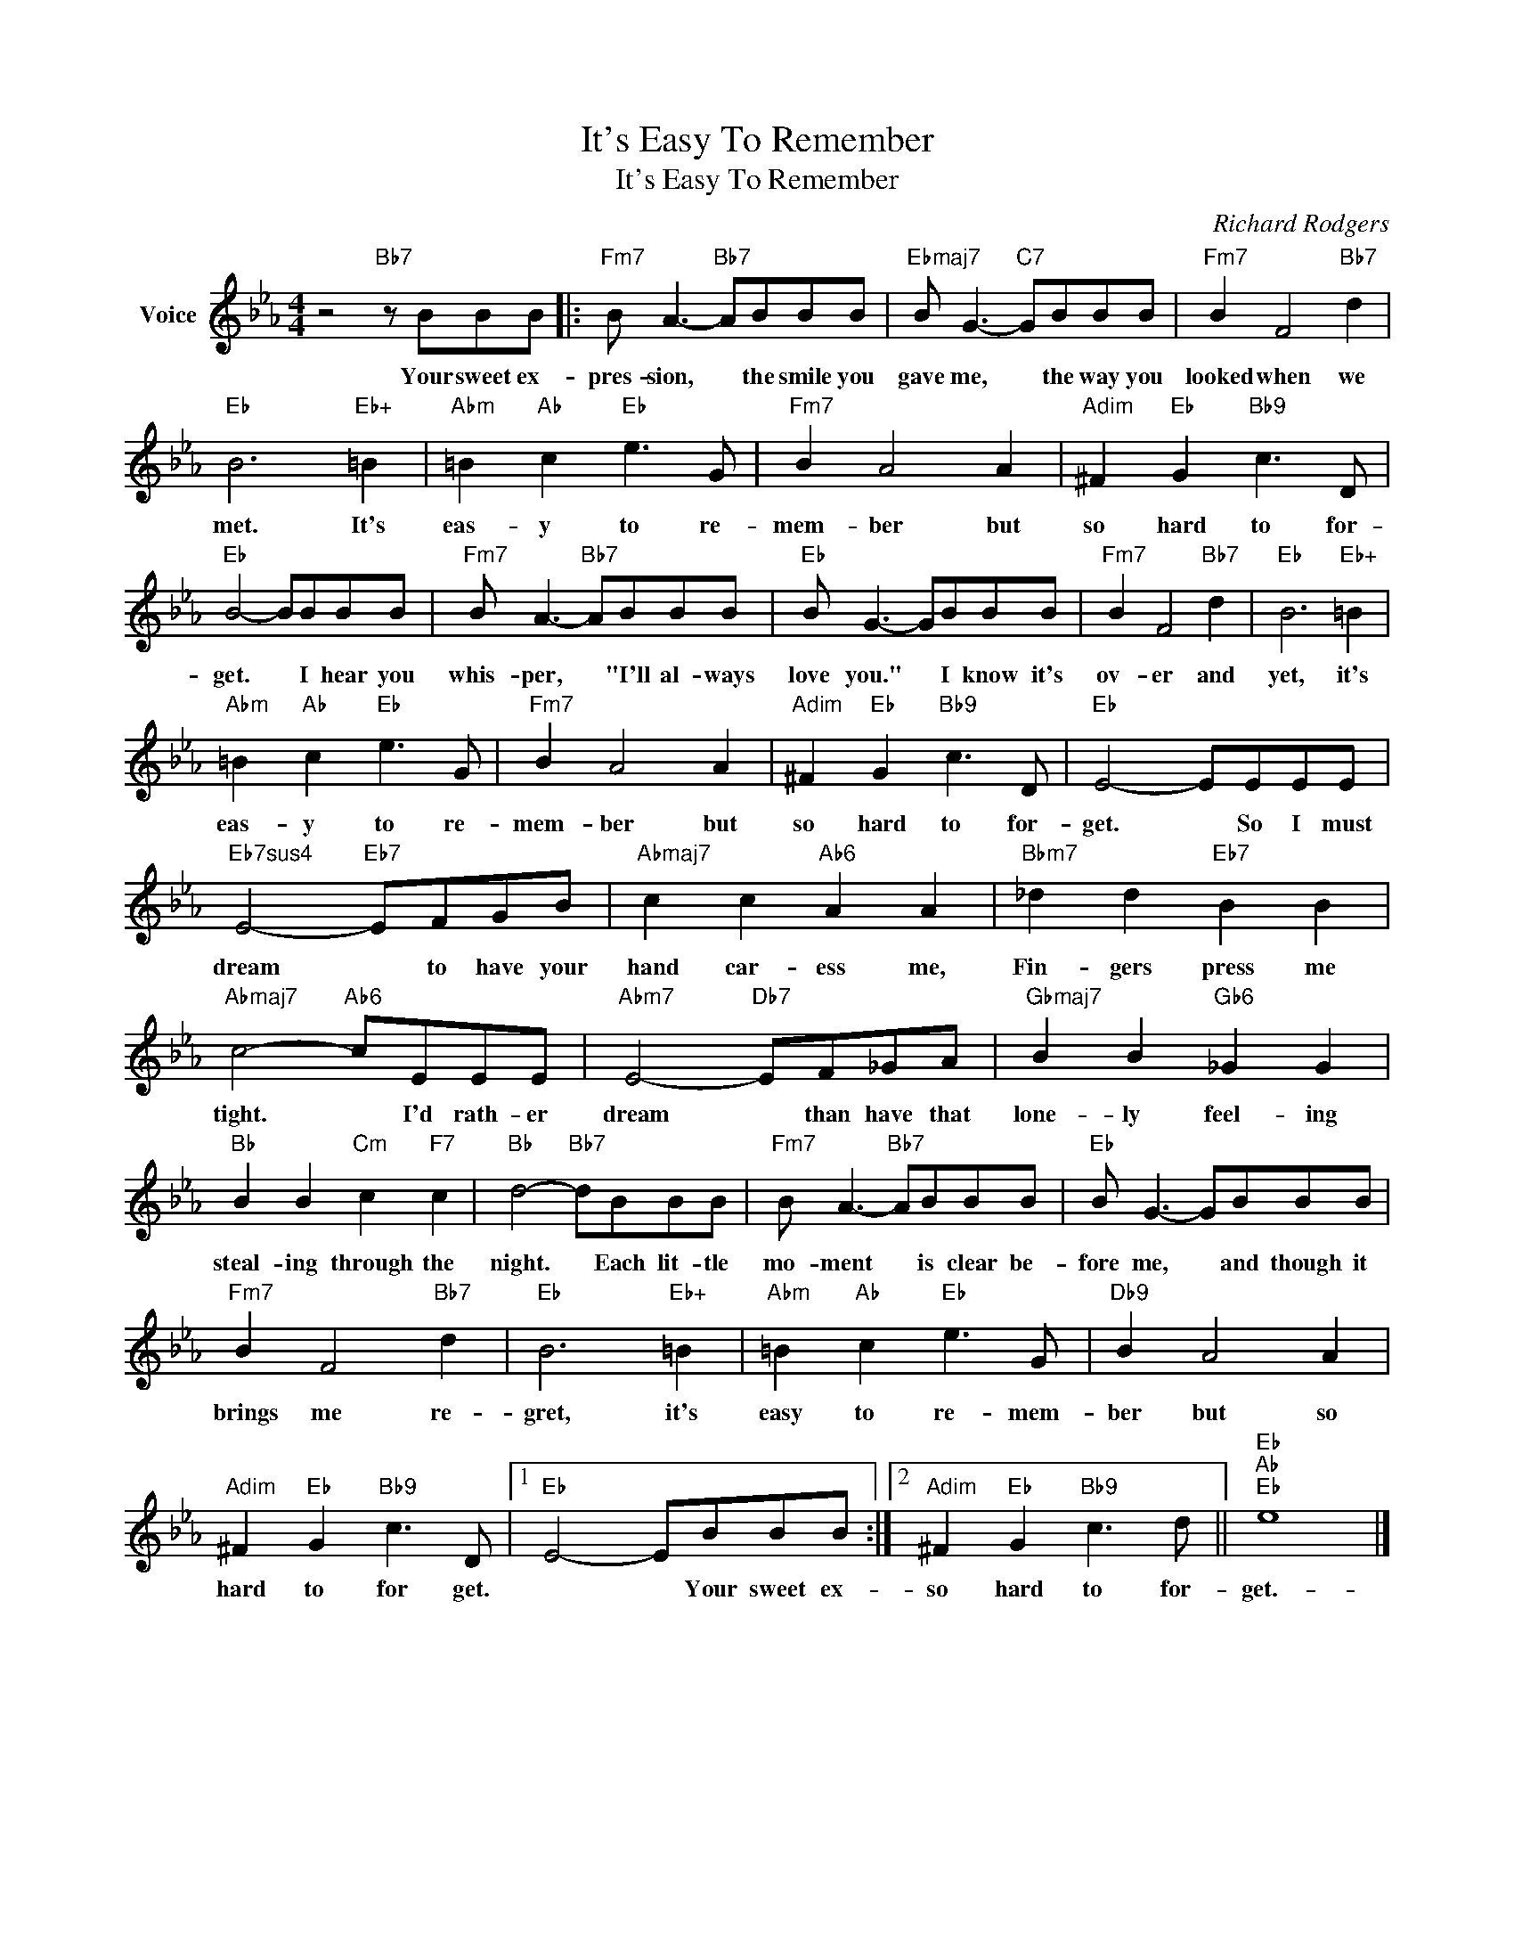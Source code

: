 X:1
T:It's Easy To Remember
T:It's Easy To Remember
C:Richard Rodgers
Z:All Rights Reserved
L:1/8
M:4/4
K:Eb
V:1 treble nm="Voice"
%%MIDI program 52
V:1
 z4"Bb7" z BBB |:"Fm7" B A3-"Bb7" ABBB |"Ebmaj7" B G3-"C7" GBBB |"Fm7" B2 F4"Bb7" d2 | %4
w: Your sweet ex-|pres- sion, * the smile you|gave me, * the way you|looked when we|
"Eb" B6"Eb+" =B2 |"Abm" =B2"Ab" c2"Eb" e3 G |"Fm7" B2 A4 A2 |"Adim" ^F2"Eb" G2"Bb9" c3 D | %8
w: met. It's|eas- y to re-|mem- ber but|so hard to for-|
"Eb" B4- BBBB |"Fm7" B A3-"Bb7" ABBB |"Eb" B G3- GBBB |"Fm7" B2 F4"Bb7" d2 |"Eb" B6"Eb+" =B2 | %13
w: get. * I hear you|whis- per, * "I'll al- ways|love you." * I know it's|ov- er and|yet, it's|
"Abm" =B2"Ab" c2"Eb" e3 G |"Fm7" B2 A4 A2 |"Adim" ^F2"Eb" G2"Bb9" c3 D |"Eb" E4- EEEE | %17
w: eas- y to re-|mem- ber but|so hard to for-|get. * So I must|
"Eb7sus4" E4-"Eb7" EFGB |"Abmaj7" c2 c2"Ab6" A2 A2 |"Bbm7" _d2 d2"Eb7" B2 B2 | %20
w: dream * to have your|hand car- ess me,|Fin- gers press me|
"Abmaj7" c4-"Ab6" cEEE |"Abm7" E4-"Db7" EF_GA |"Gbmaj7" B2 B2"Gb6" _G2 G2 | %23
w: tight. * I'd rath- er|dream * than have that|lone- ly feel- ing|
"Bb" B2 B2"Cm" c2"F7" c2 |"Bb" d4-"Bb7" dBBB |"Fm7" B A3-"Bb7" ABBB |"Eb" B G3- GBBB | %27
w: steal- ing through the|night. * Each lit- tle|mo- ment * is clear be-|fore me, * and though it|
"Fm7" B2 F4"Bb7" d2 |"Eb" B6"Eb+" =B2 |"Abm" =B2"Ab" c2"Eb" e3 G |"Db9" B2 A4 A2 | %31
w: brings me re-|gret, it's|easy to re- mem-|ber but so|
"Adim" ^F2"Eb" G2"Bb9" c3 D |1"Eb" E4- EBBB :|2"Adim" ^F2"Eb" G2"Bb9" c3 d ||"Eb""Ab""Eb" e8 |] %35
w: hard to for get.|* * Your sweet ex-|so hard to for-|get.-|

